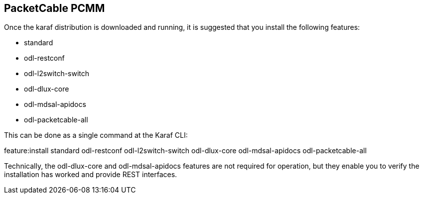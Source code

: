 == PacketCable PCMM

Once the karaf distribution is downloaded and running, it is suggested that you install the following features:

* +standard+
* +odl-restconf+
* +odl-l2switch-switch+
* +odl-dlux-core+
* +odl-mdsal-apidocs+
* +odl-packetcable-all+

This can be done as a single command at the Karaf CLI:

+feature:install standard odl-restconf odl-l2switch-switch odl-dlux-core odl-mdsal-apidocs odl-packetcable-all+

Technically, the +odl-dlux-core+ and  +odl-mdsal-apidocs+ features are not required for operation, but they enable you to verify the installation has worked and provide REST interfaces.


